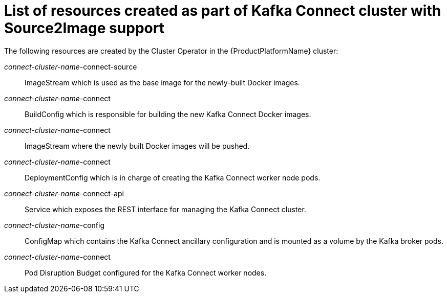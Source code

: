 // Module included in the following assemblies:
//
// assembly-deployment-configuration-kafka-connect-s2i.adoc

[id='ref-list-of-kafka-connect-s2i-resources-{context}']
= List of resources created as part of Kafka Connect cluster with Source2Image support

The following resources are created by the Cluster Operator in the {ProductPlatformName} cluster:

_connect-cluster-name_-connect-source:: ImageStream which is used as the base image for the newly-built Docker images.
_connect-cluster-name_-connect:: BuildConfig which is responsible for building the new Kafka Connect Docker images.
_connect-cluster-name_-connect:: ImageStream where the newly built Docker images will be pushed.
_connect-cluster-name_-connect:: DeploymentConfig which is in charge of creating the Kafka Connect worker node pods.
_connect-cluster-name_-connect-api:: Service which exposes the REST interface for managing the Kafka Connect cluster.
_connect-cluster-name_-config:: ConfigMap which contains the Kafka Connect ancillary configuration and is mounted as a volume by the Kafka broker pods.
_connect-cluster-name_-connect:: Pod Disruption Budget configured for the Kafka Connect worker nodes.
